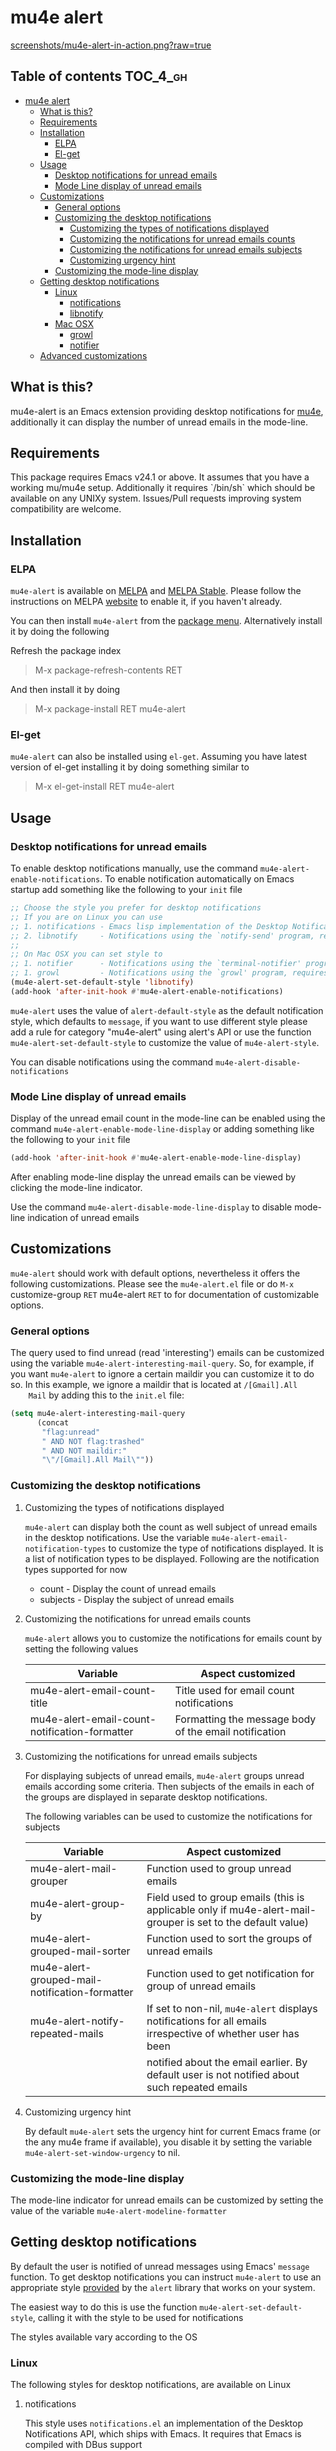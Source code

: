 * mu4e alert

  [[http://melpa.org/#/mu4e-alert][file:http://melpa.org/packages/mu4e-alert-badge.svg]] [[http://stable.melpa.org/#/mu4e-alert][file:http://stable.melpa.org/packages/mu4e-alert-badge.svg]]

  [[https://raw.githubusercontent.com/iqbalansari/mu4e-alert/master/screenshots/mu4e-alert-in-action.png][screenshots/mu4e-alert-in-action.png?raw=true]]

** Table of contents                                              :TOC_4_gh:
 - [[#mu4e-alert][mu4e alert]]
   - [[#what-is-this][What is this?]]
   - [[#requirements][Requirements]]
   - [[#installation][Installation]]
     - [[#elpa][ELPA]]
     - [[#el-get][El-get]]
   - [[#usage][Usage]]
     - [[#desktop-notifications-for-unread-emails][Desktop notifications for unread emails]]
     - [[#mode-line-display-of-unread-emails][Mode Line display of unread emails]]
   - [[#customizations][Customizations]]
     - [[#general-options][General options]]
     - [[#customizing-the-desktop-notifications][Customizing the desktop notifications]]
       - [[#customizing-the-types-of-notifications-displayed][Customizing the types of notifications displayed]]
       - [[#customizing-the-notifications-for-unread-emails-counts][Customizing the notifications for unread emails counts]]
       - [[#customizing-the-notifications-for-unread-emails-subjects][Customizing the notifications for unread emails subjects]]
       - [[#customizing-urgency-hint][Customizing urgency hint]]
     - [[#customizing-the-mode-line-display][Customizing the mode-line display]]
   - [[#getting-desktop-notifications][Getting desktop notifications]]
     - [[#linux][Linux]]
       - [[#notifications][notifications]]
       - [[#libnotify][libnotify]]
     - [[#mac-osx][Mac OSX]]
       - [[#growl][growl]]
       - [[#notifier][notifier]]
   - [[#advanced-customizations][Advanced customizations]]

** What is this?
   mu4e-alert is an Emacs extension providing desktop notifications for [[https://github.com/djcb/mu][mu4e]],
   additionally it can display the number of unread emails in the mode-line.

** Requirements
   This package requires Emacs v24.1 or above. It assumes that you have a
   working mu/mu4e setup. Additionally it requires `/bin/sh` which should be
   available on any UNIXy system. Issues/Pull requests improving system
   compatibility are welcome.

** Installation
*** ELPA
    ~mu4e-alert~ is available on [[http://melpa.org/#/mu4e-alert][MELPA]] and [[http://stable.melpa.org/#/mu4e-alert][MELPA Stable]]. Please follow the instructions on
    MELPA [[http://melpa.org/#/getting-started][website]] to enable it, if you haven't already.

    You can then install ~mu4e-alert~ from the [[https://www.gnu.org/software/emacs/manual/html_node/emacs/Package-Menu.html][package menu]]. Alternatively
    install it by doing the following

    Refresh the package index
    #+BEGIN_QUOTE
    M-x package-refresh-contents RET
    #+END_QUOTE

    And then install it by doing
    #+BEGIN_QUOTE
    M-x package-install RET mu4e-alert
    #+END_QUOTE

*** El-get
    ~mu4e-alert~ can also be installed using ~el-get~. Assuming you have latest
    version of el-get installing it by doing something similar to
    #+BEGIN_QUOTE
    M-x el-get-install RET mu4e-alert
    #+END_QUOTE

** Usage
*** Desktop notifications for unread emails
    To enable desktop notifications manually, use the command
    ~mu4e-alert-enable-notifications~. To enable notification automatically on
    Emacs startup add something like the following to your ~init~ file

    #+BEGIN_SRC emacs-lisp
      ;; Choose the style you prefer for desktop notifications
      ;; If you are on Linux you can use
      ;; 1. notifications - Emacs lisp implementation of the Desktop Notifications API
      ;; 2. libnotify     - Notifications using the `notify-send' program, requires `notify-send' to be in PATH
      ;;
      ;; On Mac OSX you can set style to
      ;; 1. notifier      - Notifications using the `terminal-notifier' program, requires `terminal-notifier' to be in PATH
      ;; 1. growl         - Notifications using the `growl' program, requires `growlnotify' to be in PATH
      (mu4e-alert-set-default-style 'libnotify)
      (add-hook 'after-init-hook #'mu4e-alert-enable-notifications)
    #+END_SRC

    ~mu4e-alert~ uses the value of ~alert-default-style~ as the default
    notification style, which defaults to ~message~, if you want to use different
    style please add a rule for category "mu4e-alert" using alert's API or use
    the function ~mu4e-alert-set-default-style~ to customize the value of
    ~mu4e-alert-style~.

    You can disable notifications using the command ~mu4e-alert-disable-notifications~

*** Mode Line display of unread emails
    Display of the unread email count in the mode-line can be enabled using the
    command ~mu4e-alert-enable-mode-line-display~ or adding something like the
    following to your ~init~ file

    #+BEGIN_SRC emacs-lisp
      (add-hook 'after-init-hook #'mu4e-alert-enable-mode-line-display)
    #+END_SRC

    After enabling mode-line display the unread emails can be viewed by clicking
    the mode-line indicator.

    Use the command ~mu4e-alert-disable-mode-line-display~ to disable mode-line
    indication of unread emails

** Customizations
   ~mu4e-alert~ should work with default options, nevertheless it offers the
   following customizations. Please see the ~mu4e-alert.el~ file or do =M-x=
   customize-group =RET= mu4e-alert =RET= to for documentation of customizable
   options.

*** General options
    The query used to find unread (read 'interesting') emails can be customized
    using the variable ~mu4e-alert-interesting-mail-query~. So, for example, if
    you want ~mu4e-alert~ to ignore a certain maildir you can customize it to do
    so. In this example, we ignore a maildir that is located at ~/[Gmail].All
    Mail~ by adding this to the ~init.el~ file:

    #+BEGIN_SRC emacs-lisp
      (setq mu4e-alert-interesting-mail-query
            (concat
             "flag:unread"
             " AND NOT flag:trashed"
             " AND NOT maildir:"
             "\"/[Gmail].All Mail\""))
    #+END_SRC

*** Customizing the desktop notifications
**** Customizing the types of notifications displayed
    ~mu4e-alert~ can display both the count as well subject of unread emails in
    the desktop notifications. Use the variable
    ~mu4e-alert-email-notification-types~ to customize the type of notifications
    displayed. It is a list of notification types to be displayed. Following are
    the notification types supported for now

    - count    - Display the count of unread emails
    - subjects - Display the subject of unread emails

**** Customizing the notifications for unread emails counts
     ~mu4e-alert~ allows you to customize the notifications for emails count by
     setting the following values

     |-----------------------------------------------+-------------------------------------------------------|
     | Variable                                      | Aspect customized                                     |
     |-----------------------------------------------+-------------------------------------------------------|
     | mu4e-alert-email-count-title                  | Title used for email count notifications              |
     | mu4e-alert-email-count-notification-formatter | Formatting the message body of the email notification |
     |-----------------------------------------------+-------------------------------------------------------|

**** Customizing the notifications for unread emails subjects
     For displaying subjects of unread emails, ~mu4e-alert~ groups unread emails
     according some criteria. Then subjects of the emails in each of the groups
     are displayed in separate desktop notifications.

     The following variables can be used to customize the notifications for subjects

     |------------------------------------------------+-------------------------------------------------------------------------------------------------------------|
     | Variable                                       | Aspect customized                                                                                           |
     |------------------------------------------------+-------------------------------------------------------------------------------------------------------------|
     | mu4e-alert-mail-grouper                        | Function used to group unread emails                                                                        |
     | mu4e-alert-group-by                            | Field used to group emails (this is applicable only if mu4e-alert-mail-grouper is set to the default value) |
     | mu4e-alert-grouped-mail-sorter                 | Function used to sort the groups of unread emails                                                           |
     | mu4e-alert-grouped-mail-notification-formatter | Function used to get notification for group of unread emails                                                |
     | mu4e-alert-notify-repeated-mails               | If set to non-nil, ~mu4e-alert~ displays notifications for all emails irrespective of whether user has been |
     |                                                | notified about the email earlier. By default user is not notified about such repeated emails                |
     |------------------------------------------------+-------------------------------------------------------------------------------------------------------------|

**** Customizing urgency hint
     By default ~mu4e-alert~ sets the urgency hint for current Emacs frame (or
     the any mu4e frame if available), you disable it by setting the variable
     ~mu4e-alert-set-window-urgency~ to nil.

*** Customizing the mode-line display
    The mode-line indicator for unread emails can be customized by setting the
    value of the variable ~mu4e-alert-modeline-formatter~

** Getting desktop notifications
   By default the user is notified of unread messages using Emacs' ~message~
   function. To get desktop notifications you can instruct ~mu4e-alert~ to use
   an appropriate style [[https://github.com/jwiegley/alert#builtin-alert-styles][provided]] by the ~alert~ library that works on your system.

   The easiest way to do this is use the function
   ~mu4e-alert-set-default-style~, calling it with the style to be used for
   notifications

   The styles available vary according to the OS

*** Linux
     The following styles for desktop notifications, are available on Linux

**** notifications
      This style uses ~notifications.el~ an implementation of the Desktop
      Notifications API, which ships with Emacs. It requires that Emacs is
      compiled with DBus support

**** libnotify
      This style uses the command-line program ~notify-send~ to notify the user.
      The program should be in ~PATH~

*** Mac OSX
     The following styles for desktop notifications, are available on Mac OSX.
     Also see the discussion on the issue [[https://github.com/iqbalansari/mu4e-alert/issues/2][Does it works with MacOS X?]]

**** growl
      This style uses the command-line program ~growlnotify~ to notify the user
      using ~Growl~. The program should be in ~PATH~

**** notifier
      This style uses the command-line program ~terminal-notifier~ to notify the
      user. The program should be in ~PATH~

** Advanced customizations
   ~mu4e-alert~ uses the excellent [[https://github.com/jwiegley/alert][alert]] library for desktop notifications, more
   fine-grained customizations to the notifications can be done by using the
   ~alert~'s API.

   As an example the following customization will color the fringe (along with
   the usual desktop notification) if there are unread messages and the user is
   visiting one of ~mu4e-main-view~, ~mu4e-headers-view~ or viewing an email in
   mu4e.

   #+BEGIN_SRC emacs-lisp
     (mu4e-alert-set-default-style 'libnotify)
     (alert-add-rule :category "mu4e-alert" :style 'fringe :predicate (lambda (_) (string-match-p "^mu4e-" (symbol-name major-mode))) :continue t)
     (mu4e-alert-enable-notifications)
   #+END_SRC
